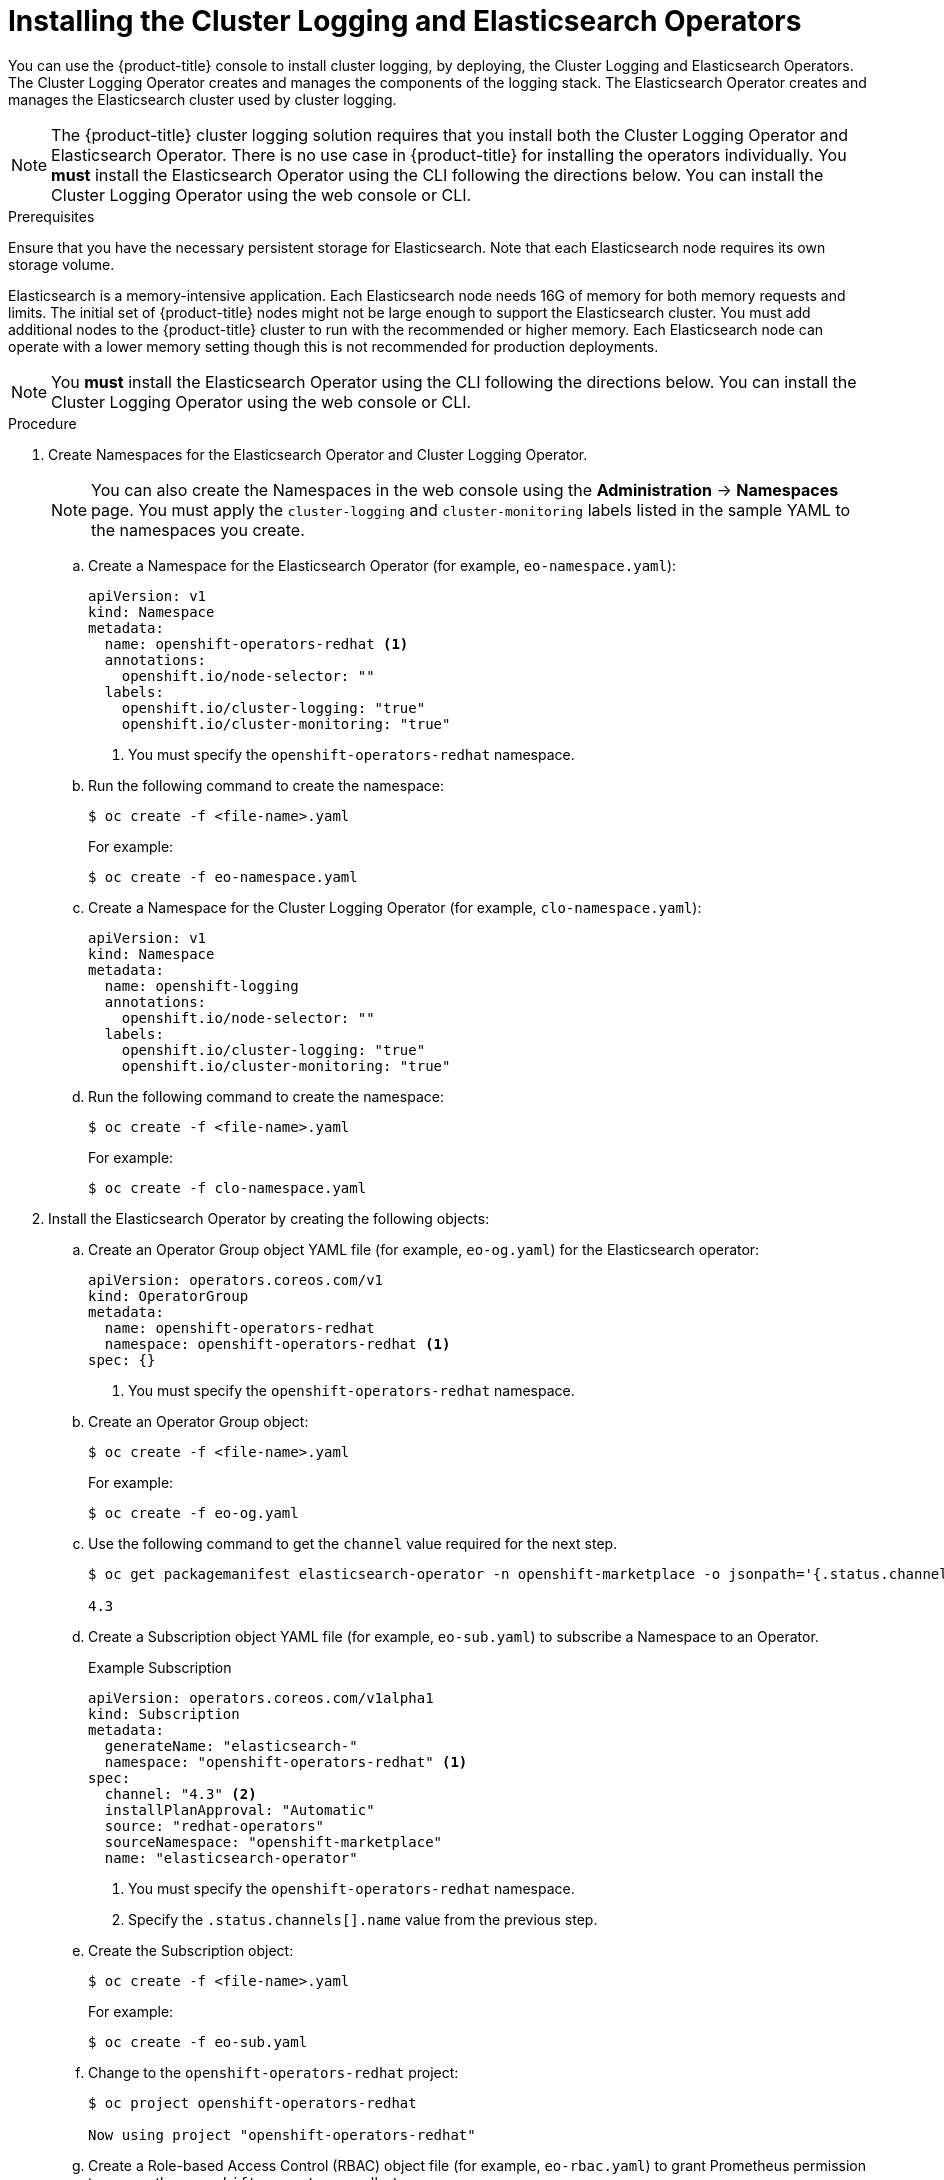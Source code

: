 // Module included in the following assemblies:
//
// * logging/cluster-logging-deploy.adoc

[id="cluster-logging-deploy-subscription_{context}"]
= Installing the Cluster Logging and Elasticsearch Operators

You can use the {product-title} console to install cluster logging, by deploying,
the Cluster Logging and Elasticsearch Operators.  The Cluster Logging Operator
creates and manages the components of the logging stack.  The Elasticsearch Operator
creates and manages the Elasticsearch cluster used by cluster logging.

[NOTE]
====
The {product-title} cluster logging solution requires that you install both the
Cluster Logging Operator and Elasticsearch Operator. There is no use case
in {product-title} for installing the operators individually.
You *must* install the Elasticsearch Operator using the CLI following the directions below.
You can install the Cluster Logging Operator using the web console or CLI.
====

.Prerequisites

Ensure that you have the necessary persistent storage for Elasticsearch. Note that each Elasticsearch node
requires its own storage volume.

Elasticsearch is a memory-intensive application. Each Elasticsearch node needs 16G of memory for both memory requests and limits.
The initial set of {product-title} nodes might not be large enough to support the Elasticsearch cluster. You must add additional nodes to the
{product-title} cluster to run with the recommended or higher memory. Each Elasticsearch node can operate with a lower
memory setting though this is not recommended for production deployments.

[NOTE]
====
You *must* install the Elasticsearch Operator using the CLI following the directions below.
You can install the Cluster Logging Operator using the web console or CLI.
====

.Procedure

. Create Namespaces for the Elasticsearch Operator and Cluster Logging Operator.
+
[NOTE]
====
You can also create the Namespaces in the web console using the *Administration* -> *Namespaces* page.
You must apply the `cluster-logging` and `cluster-monitoring` labels listed in the sample YAML to the namespaces you create.
====

.. Create a Namespace for the Elasticsearch Operator (for example, `eo-namespace.yaml`):
+
[source,yaml]
----
apiVersion: v1
kind: Namespace
metadata:
  name: openshift-operators-redhat <1>
  annotations:
    openshift.io/node-selector: ""
  labels:
    openshift.io/cluster-logging: "true"
    openshift.io/cluster-monitoring: "true"
----
<1> You must specify the `openshift-operators-redhat` namespace.

.. Run the following command to create the namespace:
+
----
$ oc create -f <file-name>.yaml
----
+
For example:
+
----
$ oc create -f eo-namespace.yaml
----

.. Create a Namespace for the Cluster Logging Operator (for example, `clo-namespace.yaml`):
+
[source,yaml]
----
apiVersion: v1
kind: Namespace
metadata:
  name: openshift-logging
  annotations:
    openshift.io/node-selector: ""
  labels:
    openshift.io/cluster-logging: "true"
    openshift.io/cluster-monitoring: "true"
----

.. Run the following command to create the namespace:
+
----
$ oc create -f <file-name>.yaml
----
+
For example:
+
----
$ oc create -f clo-namespace.yaml
----

. Install the Elasticsearch Operator by creating the following objects:

.. Create an Operator Group object YAML file (for example, `eo-og.yaml`) for the Elasticsearch operator:
+
[source,yaml]
----
apiVersion: operators.coreos.com/v1
kind: OperatorGroup
metadata:
  name: openshift-operators-redhat
  namespace: openshift-operators-redhat <1>
spec: {}
----
<1> You must specify the `openshift-operators-redhat` namespace.

.. Create an Operator Group object:
+
----
$ oc create -f <file-name>.yaml
----
+
For example:
+
----
$ oc create -f eo-og.yaml
----

.. Use the following command to get the `channel` value required for the next step.
+
----
$ oc get packagemanifest elasticsearch-operator -n openshift-marketplace -o jsonpath='{.status.channels[].name}'

4.3
----

.. Create a Subscription object YAML file (for example, `eo-sub.yaml`) to
subscribe a Namespace to an Operator.
+
.Example Subscription
[source,yaml]
----
apiVersion: operators.coreos.com/v1alpha1
kind: Subscription
metadata:
  generateName: "elasticsearch-"
  namespace: "openshift-operators-redhat" <1>
spec:
  channel: "4.3" <2>
  installPlanApproval: "Automatic"
  source: "redhat-operators"
  sourceNamespace: "openshift-marketplace"
  name: "elasticsearch-operator"
----
<1> You must specify the `openshift-operators-redhat` namespace.
<2> Specify the `.status.channels[].name` value from the previous step.

.. Create the Subscription object:
+
----
$ oc create -f <file-name>.yaml
----
+
For example:
+
----
$ oc create -f eo-sub.yaml
----

.. Change to the `openshift-operators-redhat` project:
+
----
$ oc project openshift-operators-redhat

Now using project "openshift-operators-redhat"
----

.. Create a Role-based Access Control (RBAC) object file (for example, `eo-rbac.yaml`) to grant Prometheus permission to access the `openshift-operators-redhat` namespace:
+
[source,yaml]
----
apiVersion: rbac.authorization.k8s.io/v1
kind: Role
metadata:
  name: prometheus-k8s
  namespace: openshift-operators-redhat
rules:
- apiGroups:
  - ""
  resources:
  - services
  - endpoints
  - pods
  verbs:
  - get
  - list
  - watch
---
apiVersion: rbac.authorization.k8s.io/v1
kind: RoleBinding
metadata:
  name: prometheus-k8s
  namespace: openshift-operators-redhat
roleRef:
  apiGroup: rbac.authorization.k8s.io
  kind: Role
  name: prometheus-k8s
subjects:
- kind: ServiceAccount
  name: prometheus-k8s
namespace: openshift-operators-redhat
----

.. Create the RBAC object:
+
----
$ oc create -f eo-rbac.yaml
----
+
The Elasticsearch operator is installed to the `openshift-operators-redhat` namespace and copied to each project in the cluster.

. Install the Cluster Logging Operator using the {product-title} web console for best results:

.. In the {product-title} web console, click *Operators* -> *OperatorHub*.

.. Choose  *Cluster Logging* from the list of available Operators, and click *Install*.

.. On the *Create Operator Subscription* page, under *A specific namespace on the cluster* select *openshift-logging*.
Then, click *Subscribe*.

. Verify the operator installations:

.. Switch to the *Operators* → *Installed Operators* page.

.. Ensure that *Cluster Logging* is listed in the *openshift-logging* project with a *Status* of *InstallSucceeded*.

.. Ensure that *Elasticsearch Operator* is listed in the *openshift-operator-redhat* project with a *Status* of *InstallSucceeded*.
The Elasticsearch Operator is copied to all other projects.
+
[NOTE]
====
During installation an operator might display a *Failed* status. If the operator then installs with an *InstallSucceeded* message,
you can safely ignore the *Failed* message.
====
+
If either operator does not appear as installed, to troubleshoot further:
+
* Switch to the *Operators* → *Installed Operators* page and inspect
the *Status* column for any errors or failures.
* Switch to the *Workloads* → *Pods* page and check the logs in any Pods in the
`openshift-logging` and `openshift-operators-redhat` projects that are reporting issues.

. Create a cluster logging instance:

.. Switch to the *Administration* -> *Custom Resource Definitions* page.

.. On the *Custom Resource Definitions* page, click *ClusterLogging*.

.. On the *Custom Resource Definition Overview* page, select *View Instances* from the *Actions* menu.

.. On the *Cluster Loggings* page, click *Create Cluster Logging*.
+
You might have to refresh the page to load the data.

.. In the YAML, replace the code with the following:
+
[NOTE]
====
This default cluster logging configuration should support a wide array of environments. Review the topics on tuning and
configuring the cluster logging components for information on modifications you can make to your cluster logging cluster.
====
+
ifdef::openshift-dedicated[]
[source,yaml]
----
apiVersion: "logging.openshift.io/v1"
kind: "ClusterLogging"
metadata:
  name: "instance"
  namespace: "openshift-logging"
spec:
  managementState: "Managed"
  logStore:
    type: "elasticsearch"
    elasticsearch:
      nodeCount: 3
      storage:
        storageClassName: "gp2"
        size: "200Gi"
      redundancyPolicy: "SingleRedundancy"
      nodeSelector:
        node-role.kubernetes.io/worker: ""
      resources:
        request:
          memory: 8G
  visualization:
    type: "kibana"
    kibana:
      replicas: 1
      nodeSelector:
        node-role.kubernetes.io/worker: ""
  curation:
    type: "curator"
    curator:
      schedule: "30 3 * * *"
      nodeSelector:
        node-role.kubernetes.io/worker: ""
  collection:
    logs:
      type: "fluentd"
      fluentd: {}
      nodeSelector:
        node-role.kubernetes.io/worker: ""
----
endif::[]

ifdef::openshift-enterprise,openshift-origin[]
[source,yaml]
----
apiVersion: "logging.openshift.io/v1"
kind: "ClusterLogging"
metadata:
  name: "instance" <1>
  namespace: "openshift-logging"
spec:
  managementState: "Managed"  <2>
  logStore:
    type: "elasticsearch"  <3>
    elasticsearch:
      nodeCount: 3 <4>
      storage:
        storageClassName: gp2 <5>
        size: 200G
      redundancyPolicy: "SingleRedundancy"
  visualization:
    type: "kibana"  <6>
    kibana:
      replicas: 1
  curation:
    type: "curator"  <7>
    curator:
      schedule: "30 3 * * *"
  collection:
    logs:
      type: "fluentd"  <8>
      fluentd: {}
----
<1> The name of the CR. This must be `instance`.
<2> The cluster logging management state. In most cases, if you change the default cluster logging defaults, you must set this to `Unmanaged`.
However, an unmanaged deployment does not receive updates until the cluster logging is placed back into a managed state. For more information, see *Changing cluster logging management state*.
<3> Settings for configuring Elasticsearch. Using the CR, you can configure shard replication policy and persistent storage. For more information, see *Configuring Elasticsearch*.
<4> Specify the number of Elasticsearch nodes. See the note that follows this list.
<5> Specify that each Elasticsearch node in the cluster is bound to a Persistent Volume Claim.
<6> Settings for configuring Kibana. Using the CR, you can scale Kibana for redundancy and configure the CPU and memory for your Kibana nodes. For more information, see *Configuring Kibana*.
<7> Settings for configuring Curator. Using the CR, you can set the Curator schedule. For more information, see *Configuring Curator*.
<8> Settings for configuring Fluentd. Using the CR, you can configure Fluentd CPU and memory limits. For more information, see *Configuring Fluentd*.
endif::[]
+
[NOTE]
+
====
The maximum number of Elasticsearch master nodes is three. If you specify a `nodeCount` greater than `3`, {product-title} creates three Elasticsearch nodes that are Master-eligible nodes, with the master, client, and data roles. The additional Elasticsearch nodes are created as Data-only nodes, using client and data roles. Master nodes perform cluster-wide actions such as creating or deleting an index, shard allocation, and tracking nodes. Data nodes hold the shards and perform data-related operations such as CRUD, search, and aggregations. Data-related operations are I/O-, memory-, and CPU-intensive. It is important to monitor these resources and to add more Data nodes if the current nodes are overloaded.

For example, if `nodeCount=4`, the following nodes are created:

----
$ oc get deployment

cluster-logging-operator       1/1     1            1           18h
elasticsearch-cd-x6kdekli-1    0/1     1            0           6m54s
elasticsearch-cdm-x6kdekli-1   1/1     1            1           18h
elasticsearch-cdm-x6kdekli-2   0/1     1            0           6m49s
elasticsearch-cdm-x6kdekli-3   0/1     1            0           6m44s
----

The number of primary shards for the index templates is equal to the number of Elasticsearch data nodes.
====

.. Click *Create*. This creates the Cluster Logging Custom Resource and Elasticsearch Custom Resource, which you
can edit to make changes to your cluster logging cluster.

. Verify the install:

.. Switch to the *Workloads* -> *Pods* page.

.. Select the *openshift-logging* project.
+
You should see several pods for cluster logging, Elasticsearch, Fluentd, and Kibana similar to the following list:
+
* cluster-logging-operator-cb795f8dc-xkckc
* elasticsearch-cdm-b3nqzchd-1-5c6797-67kfz
* elasticsearch-cdm-b3nqzchd-2-6657f4-wtprv
* elasticsearch-cdm-b3nqzchd-3-588c65-clg7g
* fluentd-2c7dg
* fluentd-9z7kk
* fluentd-br7r2
* fluentd-fn2sb
* fluentd-pb2f8
* fluentd-zqgqx
* kibana-7fb4fd4cc9-bvt4p
